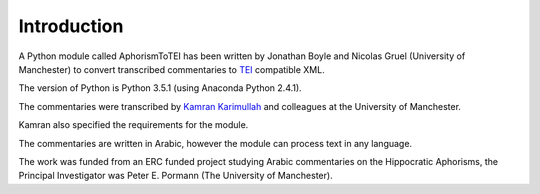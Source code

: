 .. _introduction:
############
Introduction
############

A Python module called AphorismToTEI has been written by Jonathan
Boyle and Nicolas Gruel (University of Manchester) to convert transcribed
commentaries to `TEI <http://www.tei-c.org/index.xml>`_ compatible XML.

The version of Python is Python 3.5.1 (using Anaconda Python
2.4.1).

The commentaries were transcribed by `Kamran Karimullah
<mailto:karimullah.kamran@manchester.ac.uk>`_ and colleagues at the
University of Manchester.

Kamran also specified the requirements for the module.

The commentaries are written in Arabic, however the module can process text in
any language.

The work was funded from an ERC funded project studying Arabic
commentaries on the Hippocratic Aphorisms, the Principal Investigator
was Peter E. Pormann (The University of Manchester).
